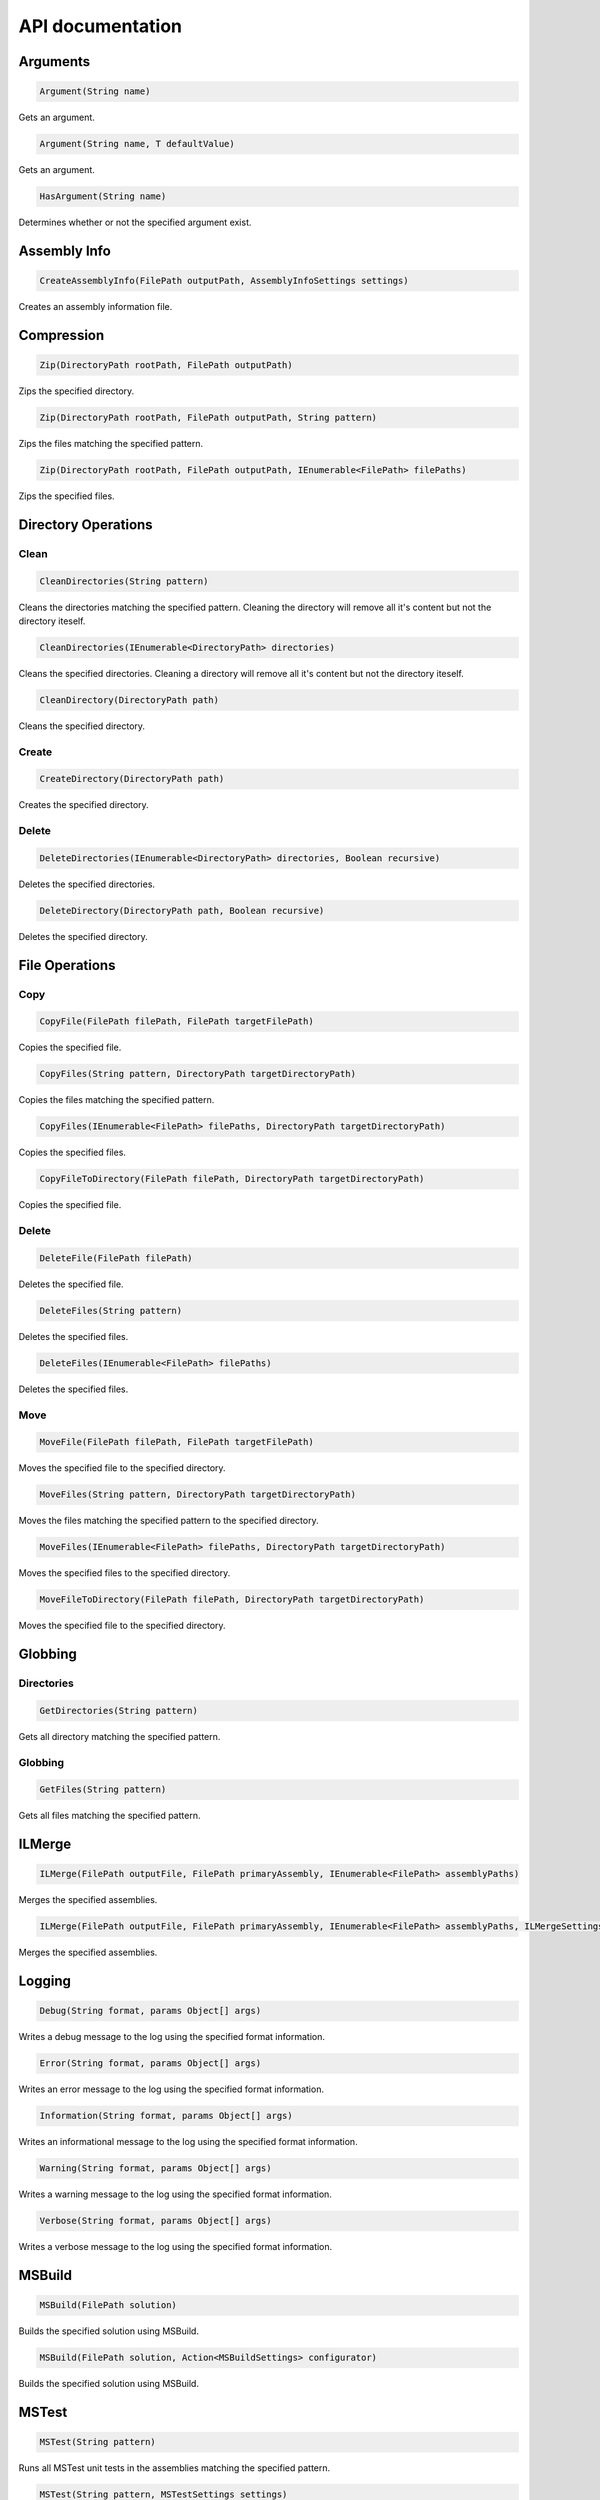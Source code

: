 API documentation
=================

Arguments
---------

.. code-block:: csharp

   Argument(String name)

Gets an argument.

.. code-block:: csharp

   Argument(String name, T defaultValue)

Gets an argument.

.. code-block:: csharp

   HasArgument(String name)

Determines whether or not the specified argument exist.

Assembly Info
-------------

.. code-block:: csharp

   CreateAssemblyInfo(FilePath outputPath, AssemblyInfoSettings settings)

Creates an assembly information file.

Compression
-----------

.. code-block:: csharp

   Zip(DirectoryPath rootPath, FilePath outputPath)

Zips the specified directory.

.. code-block:: csharp

   Zip(DirectoryPath rootPath, FilePath outputPath, String pattern)

Zips the files matching the specified pattern.

.. code-block:: csharp

   Zip(DirectoryPath rootPath, FilePath outputPath, IEnumerable<FilePath> filePaths)

Zips the specified files.

Directory Operations
--------------------

Clean
^^^^^

.. code-block:: csharp

   CleanDirectories(String pattern)

Cleans the directories matching the specified pattern.
Cleaning the directory will remove all it's content but not the directory iteself.

.. code-block:: csharp

   CleanDirectories(IEnumerable<DirectoryPath> directories)

Cleans the specified directories.
Cleaning a directory will remove all it's content but not the directory iteself.

.. code-block:: csharp

   CleanDirectory(DirectoryPath path)

Cleans the specified directory.

Create
^^^^^^

.. code-block:: csharp

   CreateDirectory(DirectoryPath path)

Creates the specified directory.

Delete
^^^^^^

.. code-block:: csharp

   DeleteDirectories(IEnumerable<DirectoryPath> directories, Boolean recursive)

Deletes the specified directories.

.. code-block:: csharp

   DeleteDirectory(DirectoryPath path, Boolean recursive)

Deletes the specified directory.

File Operations
---------------

Copy
^^^^

.. code-block:: csharp

   CopyFile(FilePath filePath, FilePath targetFilePath)

Copies the specified file.

.. code-block:: csharp

   CopyFiles(String pattern, DirectoryPath targetDirectoryPath)

Copies the files matching the specified pattern.

.. code-block:: csharp

   CopyFiles(IEnumerable<FilePath> filePaths, DirectoryPath targetDirectoryPath)

Copies the specified files.

.. code-block:: csharp

   CopyFileToDirectory(FilePath filePath, DirectoryPath targetDirectoryPath)

Copies the specified file.

Delete
^^^^^^

.. code-block:: csharp

   DeleteFile(FilePath filePath)

Deletes the specified file.

.. code-block:: csharp

   DeleteFiles(String pattern)

Deletes the specified files.

.. code-block:: csharp

   DeleteFiles(IEnumerable<FilePath> filePaths)

Deletes the specified files.

Move
^^^^

.. code-block:: csharp

   MoveFile(FilePath filePath, FilePath targetFilePath)

Moves the specified file to the specified directory.

.. code-block:: csharp

   MoveFiles(String pattern, DirectoryPath targetDirectoryPath)

Moves the files matching the specified pattern to the specified directory.

.. code-block:: csharp

   MoveFiles(IEnumerable<FilePath> filePaths, DirectoryPath targetDirectoryPath)

Moves the specified files to the specified directory.

.. code-block:: csharp

   MoveFileToDirectory(FilePath filePath, DirectoryPath targetDirectoryPath)

Moves the specified file to the specified directory.

Globbing
--------

Directories
^^^^^^^^^^^

.. code-block:: csharp

   GetDirectories(String pattern)

Gets all directory matching the specified pattern.

Globbing
^^^^^^^^

.. code-block:: csharp

   GetFiles(String pattern)

Gets all files matching the specified pattern.

ILMerge
-------

.. code-block:: csharp

   ILMerge(FilePath outputFile, FilePath primaryAssembly, IEnumerable<FilePath> assemblyPaths)

Merges the specified assemblies.

.. code-block:: csharp

   ILMerge(FilePath outputFile, FilePath primaryAssembly, IEnumerable<FilePath> assemblyPaths, ILMergeSettings settings)

Merges the specified assemblies.

Logging
-------

.. code-block:: csharp

   Debug(String format, params Object[] args)

Writes a debug message to the log using the specified format information.

.. code-block:: csharp

   Error(String format, params Object[] args)

Writes an error message to the log using the specified format information.

.. code-block:: csharp

   Information(String format, params Object[] args)

Writes an informational message to the log using the specified format information.

.. code-block:: csharp

   Warning(String format, params Object[] args)

Writes a warning message to the log using the specified format information.

.. code-block:: csharp

   Verbose(String format, params Object[] args)

Writes a verbose message to the log using the specified format information.

MSBuild
-------

.. code-block:: csharp

   MSBuild(FilePath solution)

Builds the specified solution using MSBuild.

.. code-block:: csharp

   MSBuild(FilePath solution, Action<MSBuildSettings> configurator)

Builds the specified solution using MSBuild.

MSTest
------

.. code-block:: csharp

   MSTest(String pattern)

Runs all MSTest unit tests in the assemblies matching the specified pattern.

.. code-block:: csharp

   MSTest(String pattern, MSTestSettings settings)

Runs all MSTest unit tests in the assemblies matching the specified pattern.

.. code-block:: csharp

   MSTest(IEnumerable<FilePath> assemblyPaths)

Runs all MSTest unit tests in the specified assemblies.

.. code-block:: csharp

   MSTest(IEnumerable<FilePath> assemblyPaths, MSTestSettings settings)

Runs all MSTest unit tests in the specified assemblies.

NuGet
-----

Pack
^^^^

.. code-block:: csharp

   NuGetPack(FilePath nuspecFilePath, NuGetPackSettings settings)

Creates a NuGet package using the specified Nuspec file.

Push
^^^^

.. code-block:: csharp

   NuGetPush(FilePath packageFilePath, NuGetPushSettings settings)

Pushes a NuGet package to a NuGet server and publishes it.

Restore
^^^^^^^

.. code-block:: csharp

   NuGetRestore(FilePath targetFilePath)

Restores NuGet packages for the specified target.

.. code-block:: csharp

   NuGetRestore(FilePath targetFilePath, NuGetRestoreSettings settings)

Restores NuGet packages using the specified settings.

NUnit
-----

.. code-block:: csharp

   NUnit(String pattern)

Runs all NUnit unit tests in the assemblies matching the specified pattern.

.. code-block:: csharp

   NUnit(String pattern, NUnitSettings settings)

Runs all NUnit unit tests in the assemblies matching the specified pattern.

.. code-block:: csharp

   NUnit(IEnumerable<FilePath> assemblies)

Runs all NUnit unit tests in the specified assemblies.

.. code-block:: csharp

   NUnit(IEnumerable<FilePath> assemblies, NUnitSettings settings)

Runs all NUnit unit tests in the specified assemblies.

Release Notes
-------------

.. code-block:: csharp

   ParseAllReleaseNotes(FilePath filePath)

Parses all release notes.

.. code-block:: csharp

   ParseReleaseNotes(FilePath filePath)

Parses the latest release notes.

WiX
---

Candle
^^^^^^

.. code-block:: csharp

   WiXCandle(String pattern, CandleSettings settings)

Compiles all .wxs sources matching the **pattern**.

.. code-block:: csharp

   WiXCandle(IEnumerable<FilePath> sourceFiles, CandleSettings settings)

Compiles all .wxs sources in **sourceFiles**.

Light
^^^^^

.. code-block:: csharp

   WiXLight(String pattern, LightSettings settings)

Links all .wixobj files matching the **pattern**.

.. code-block:: csharp

   WiXLight(IEnumerable<FilePath> objectFiles, LightSettings settings)

Links all .wixobj files in **objectFiles**.

xUnit
-----

.. code-block:: csharp

   XUnit(String pattern)

Runs all xUnit unit tests in the assemblies matching the specified pattern.

.. code-block:: csharp

   XUnit(String pattern, XUnitSettings settings)

Runs all xUnit unit tests in the assemblies matching the specified pattern.

.. code-block:: csharp

   XUnit(IEnumerable<FilePath> assemblies)

Runs all xUnit unit tests in the specified assemblies.

.. code-block:: csharp

   XUnit(IEnumerable<FilePath> assemblies, XUnitSettings settings)

Runs all xUnit unit tests in the specified assemblies.


Runs all NUnit unit tests in the specified assemblies.

.. code-block:: csharp

   Cake.Common.Tools.NUnit.NUnitExtensions.NUnit(IEnumerable<FilePath> assemblies, NUnitSettings settings)

Runs all NUnit unit tests in the specified assemblies.

Release Notes
-------------

.. code-block:: csharp

   Cake.Common.ReleaseNotesExtensions.ParseAllReleaseNotes(FilePath filePath)

Parses all release notes.

.. code-block:: csharp

   Cake.Common.ReleaseNotesExtensions.ParseReleaseNotes(FilePath filePath)

Parses the latest release notes.

WiX
---

Candle
^^^^^^

.. code-block:: csharp

   Cake.Common.Tools.WiX.WiXExtensions.WiXCandle(String pattern, CandleSettings settings)

Compiles all .wxs sources matching the **pattern**.

.. code-block:: csharp

   Cake.Common.Tools.WiX.WiXExtensions.WiXCandle(IEnumerable<FilePath> sourceFiles, CandleSettings settings)

Compiles all .wxs sources in **sourceFiles**.

Light
^^^^^

.. code-block:: csharp

   Cake.Common.Tools.WiX.WiXExtensions.WiXLight(String pattern, LightSettings settings)

Links all .wixobj files matching the **pattern**.

.. code-block:: csharp

   Cake.Common.Tools.WiX.WiXExtensions.WiXLight(IEnumerable<FilePath> objectFiles, LightSettings settings)

Links all .wixobj files in **objectFiles**.

xUnit
-----

.. code-block:: csharp

   Cake.Common.Tools.XUnit.XUnitExtensions.XUnit(String pattern)

Runs all xUnit unit tests in the assemblies matching the specified pattern.

.. code-block:: csharp

   Cake.Common.Tools.XUnit.XUnitExtensions.XUnit(String pattern, XUnitSettings settings)

Runs all xUnit unit tests in the assemblies matching the specified pattern.

.. code-block:: csharp

   Cake.Common.Tools.XUnit.XUnitExtensions.XUnit(IEnumerable<FilePath> assemblies)

Runs all xUnit unit tests in the specified assemblies.

.. code-block:: csharp

   Cake.Common.Tools.XUnit.XUnitExtensions.XUnit(IEnumerable<FilePath> assemblies, XUnitSettings settings)

Runs all xUnit unit tests in the specified assemblies.
t;FilePath&gt; assemblies, XUnitSettings settings)

Runs all xUnit unit tests in the specified assemblies.
